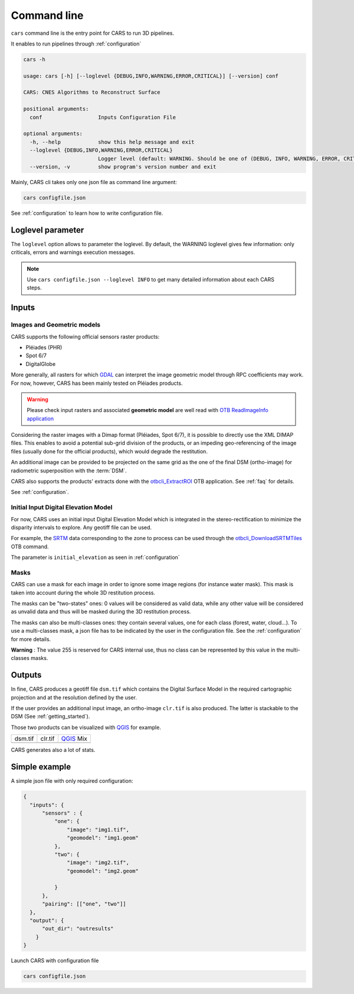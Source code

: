 .. _cli:

============
Command line
============

.. figure:: ../images/diagram_cars_overview.png
    :width: 700px
    :align: center
    :alt: CARS CLI organization

``cars`` command line is the entry point for CARS to run 3D pipelines.

It enables to run pipelines through :ref:`configuration`

.. code-block:: console

    cars -h

    usage: cars [-h] [--loglevel {DEBUG,INFO,WARNING,ERROR,CRITICAL}] [--version] conf

    CARS: CNES Algorithms to Reconstruct Surface

    positional arguments:
      conf                  Inputs Configuration File

    optional arguments:
      -h, --help            show this help message and exit
      --loglevel {DEBUG,INFO,WARNING,ERROR,CRITICAL}
                            Logger level (default: WARNING. Should be one of (DEBUG, INFO, WARNING, ERROR, CRITICAL)
      --version, -v         show program's version number and exit

Mainly, CARS cli takes only one json file as command line argument:

.. code-block:: console

    cars configfile.json
    
See :ref:`configuration` to learn how to write configuration file.



Loglevel parameter
==================

The ``loglevel`` option allows to parameter the loglevel. By default, the WARNING loglevel gives few information: only criticals, errors and warnings execution messages.

.. note::

	Use ``cars configfile.json --loglevel INFO`` to get many detailed information about each CARS steps.

.. _inputs:

Inputs
======

Images and Geometric models
---------------------------

CARS supports the following official sensors raster products:

* Pléiades (PHR)
* Spot 6/7
* DigitalGlobe

More generally, all rasters for which `GDAL`_ can interpret the image geometric model through RPC coefficients may work.
For now, however, CARS has been mainly tested on Pléiades products.

.. warning::
  Please check input rasters and associated **geometric model** are well read with  `OTB ReadImageInfo application <https://www.orfeo-toolbox.org/CookBook/Applications/app_ReadImageInfo.html>`_

Considering the raster images with a Dimap format (Pléiades, Spot 6/7), it is possible to directly use the XML DIMAP files. This enables to avoid a potential sub-grid division of the products, or an impeding geo-referencing of the image files (usually done for the official products), which would degrade the restitution.

An additional image can be provided to be projected on the same grid as the one of the final DSM (ortho-image) for radiometric superposition with the :term:`DSM`.

CARS also supports the products' extracts done with the `otbcli_ExtractROI <https://www.orfeo-toolbox.org/CookBook/Applications/app_ExtractROI.html>`_ OTB application.
See :ref:`faq` for details.

See :ref:`configuration`.

Initial Input Digital Elevation Model
-------------------------------------

For now, CARS uses an initial input Digital Elevation Model which is integrated in the stereo-rectification to minimize the disparity intervals to explore.
Any geotiff file can be used.

For example, the `SRTM <https://www2.jpl.nasa.gov/srtm/>`_ data corresponding to the zone to process can be used through the `otbcli_DownloadSRTMTiles <https://www.orfeo-toolbox.org/CookBook-7.4/Applications/app_DownloadSRTMTiles.html>`_ OTB command.

The parameter is ``initial_elevation`` as seen in :ref:`configuration`

Masks
------

CARS can use a mask for each image in order to ignore some image regions (for instance water mask). This mask is taken into account during the whole 3D restitution process.

The masks can be "two-states" ones: 0 values will be considered as valid data, while any other value will be considered as unvalid data and thus will be masked during the 3D restitution process.

The masks can also be multi-classes ones: they contain several values, one for each class (forest, water, cloud...). To use a multi-classes mask, a json file has to be indicated by the user in the configuration file. See the :ref:`configuration` for more details.

**Warning** : The value 255 is reserved for CARS internal use, thus no class can be represented by this value in the multi-classes masks.


.. _output_data:

Outputs
=======

In fine, CARS produces a geotiff file ``dsm.tif`` which contains the Digital Surface Model in the required cartographic projection and at the resolution defined by the user.

If the user provides an additional input image, an ortho-image ``clr.tif`` is also produced. The latter is stackable to the DSM (See :ref:`getting_started`).

Those two products can be visualized with `QGIS <https://www.qgis.org/fr/site/>`_ for example.

.. |dsm| image:: ../images/dsm.png
  :width: 100%
.. |clr| image:: ../images/clr.png
  :width: 100%
.. |dsmclr| image:: ../images/dsm_clr.png
  :width: 100%

+--------------+-------------+-------------+
|   dsm.tif    |   clr.tif   | `QGIS`_ Mix |
+--------------+-------------+-------------+
| |dsm|        | |clr|       |  |dsmclr|   |
+--------------+-------------+-------------+

CARS generates also a lot of stats.


.. _`GDAL`: https://gdal.org/


Simple example
==============

A simple json file with only required configuration:

.. sourcecode:: text

    {
      "inputs": {
          "sensors" : {
              "one": {
                  "image": "img1.tif",
                  "geomodel": "img1.geom"
              },
              "two": {
                  "image": "img2.tif",
                  "geomodel": "img2.geom"

              }
          },
          "pairing": [["one", "two"]]
      },
      "output": {
          "out_dir": "outresults"
        }
    }

Launch CARS with configuration file

.. code-block:: console

   cars configfile.json
